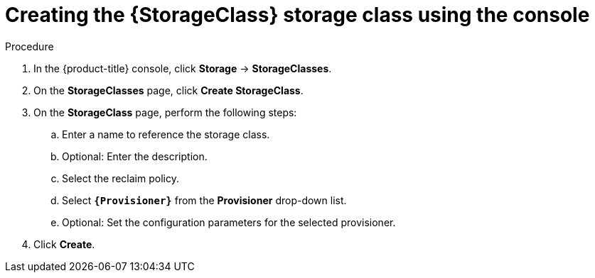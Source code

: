 // Module included in the following assemblies:
//
// * storage/persistent_storage/persistent-storage-aws-efs-csi.adoc
// * storage/container_storage_interface/osd-persistent-storage-aws-efs-csi.adoc

:_content-type: PROCEDURE
[id="storage-create-storage-class-console_{context}"]
= Creating the {StorageClass} storage class using the console

[role="_abstract"]
.Procedure

. In the {product-title} console, click *Storage* -> *StorageClasses*.

. On the *StorageClasses* page, click *Create StorageClass*.

. On the *StorageClass* page, perform the following steps:

.. Enter a name to reference the storage class.

.. Optional: Enter the description.

.. Select the reclaim policy.

.. Select *`{Provisioner}`* from the *Provisioner* drop-down list.
+
ifeval::["{Provisioner}" == "kubernetes.io/aws-ebs"]
[NOTE]
====
To create the storage class with the equivalent CSI driver, select `{CsiDriver}` from the drop-down list. For more details, see _AWS Elastic Block Store CSI Driver Operator_.
====
endif::[]

.. Optional: Set the configuration parameters for the selected provisioner.

. Click *Create*.